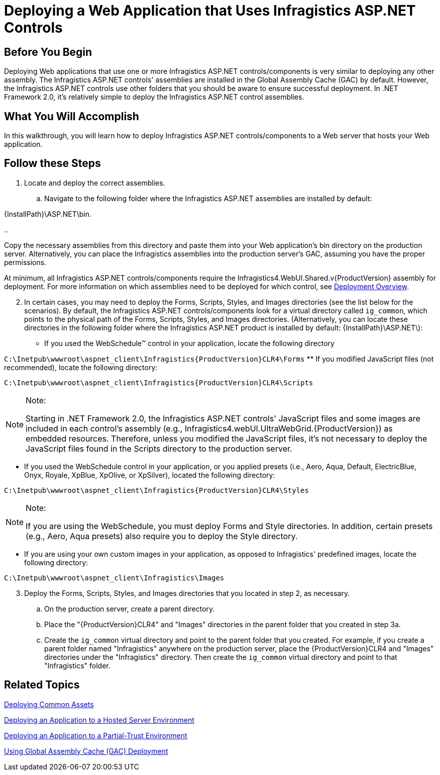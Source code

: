 ﻿////

|metadata|
{
    "name": "web-deploying-a-web-application-that-uses-netadvantage-for-asp-net-controls",
    "controlName": [],
    "tags": ["Deployment","How Do I"],
    "guid": "{30ED1F30-C66A-4385-9E86-4E94DB6F82B6}",  
    "buildFlags": [],
    "createdOn": "0001-01-01T00:00:00Z"
}
|metadata|
////

= Deploying a Web Application that Uses Infragistics ASP.NET Controls

== Before You Begin

Deploying Web applications that use one or more Infragistics ASP.NET controls/components is very similar to deploying any other assembly. The Infragistics ASP.NET controls' assemblies are installed in the Global Assembly Cache (GAC) by default. However, the Infragistics ASP.NET controls use other folders that you should be aware to ensure successful deployment. In .NET Framework 2.0, it's relatively simple to deploy the Infragistics ASP.NET control assemblies.

== What You Will Accomplish

In this walkthrough, you will learn how to deploy Infragistics ASP.NET controls/components to a Web server that hosts your Web application.

== Follow these Steps

[start=1]
. Locate and deploy the correct assemblies.

.. Navigate to the following folder where the Infragistics ASP.NET assemblies are installed by default:

{InstallPath}\ASP.NET\bin.

.. 

Copy the necessary assemblies from this directory and paste them into your Web application's bin directory on the production server. Alternatively, you can place the Infragistics assemblies into the production server's GAC, assuming you have the proper permissions.

At minimum, all Infragistics ASP.NET controls/components require the Infragistics4.WebUI.Shared.v{ProductVersion} assembly for deployment. For more information on which assemblies need to be deployed for which control, see link:web-deployment-overview.html[Deployment Overview].

[start=2]
. In certain cases, you may need to deploy the Forms, Scripts, Styles, and Images directories (see the list below for the scenarios). By default, the Infragistics ASP.NET controls/components look for a virtual directory called `ig_common`, which points to the physical path of the Forms, Scripts, Styles, and Images directories. (Alternatively, you can locate these directories in the following folder where the Infragistics ASP.NET product is installed by default: {InstallPath}\ASP.NET\):

** If you used the WebSchedule™ control in your application, locate the following directory

`C:\Inetpub\wwwroot\aspnet_client\Infragistics\{ProductVersion}CLR4\Forms`
** If you modified JavaScript files (not recommended), locate the following directory:

`C:\Inetpub\wwwroot\aspnet_client\Infragistics\{ProductVersion}CLR4\Scripts`

.Note:
[NOTE]
====
Starting in .NET Framework 2.0, the Infragistics ASP.NET controls' JavaScript files and some images are included in each control's assembly (e.g., Infragistics4.webUI.UltraWebGrid.{ProductVersion}) as embedded resources. Therefore, unless you modified the JavaScript files, it's not necessary to deploy the JavaScript files found in the Scripts directory to the production server.
====

** If you used the WebSchedule control in your application, or you applied presets (i.e., Aero, Aqua, Default, ElectricBlue, Onyx, Royale, XpBlue, XpOlive, or XpSilver), located the following directory:

`C:\Inetpub\wwwroot\aspnet_client\Infragistics\{ProductVersion}CLR4\Styles`

.Note:
[NOTE]
====
If you are using the WebSchedule, you must deploy Forms and Style directories. In addition, certain presets (e.g., Aero, Aqua presets) also require you to deploy the Style directory.
====

** If you are using your own custom images in your application, as opposed to Infragistics' predefined images, locate the following directory:

`C:\Inetpub\wwwroot\aspnet_client\Infragistics\Images`

[start=3]
. Deploy the Forms, Scripts, Styles, and Images directories that you located in step 2, as necessary.

.. On the production server, create a parent directory.
.. Place the "{ProductVersion}CLR4" and "Images" directories in the parent folder that you created in step 3a.
.. Create the `ig_common` virtual directory and point to the parent folder that you created. For example, if you create a parent folder named "Infragistics" anywhere on the production server, place the {ProductVersion}CLR4 and "Images" directories under the "Infragistics" directory. Then create the `ig_common` virtual directory and point to that "Infragistics" folder.

== Related Topics

link:deploying-common-assets.html[Deploying Common Assets]

link:web-deploying-an-application-to-a-hosted-server-environment.html[Deploying an Application to a Hosted Server Environment]

link:web-deploying-an-application-to-a-partial-trust-environment.html[Deploying an Application to a Partial-Trust Environment]

link:web-using-global-assembly-cache-gac-deployment.html[Using Global Assembly Cache (GAC) Deployment]